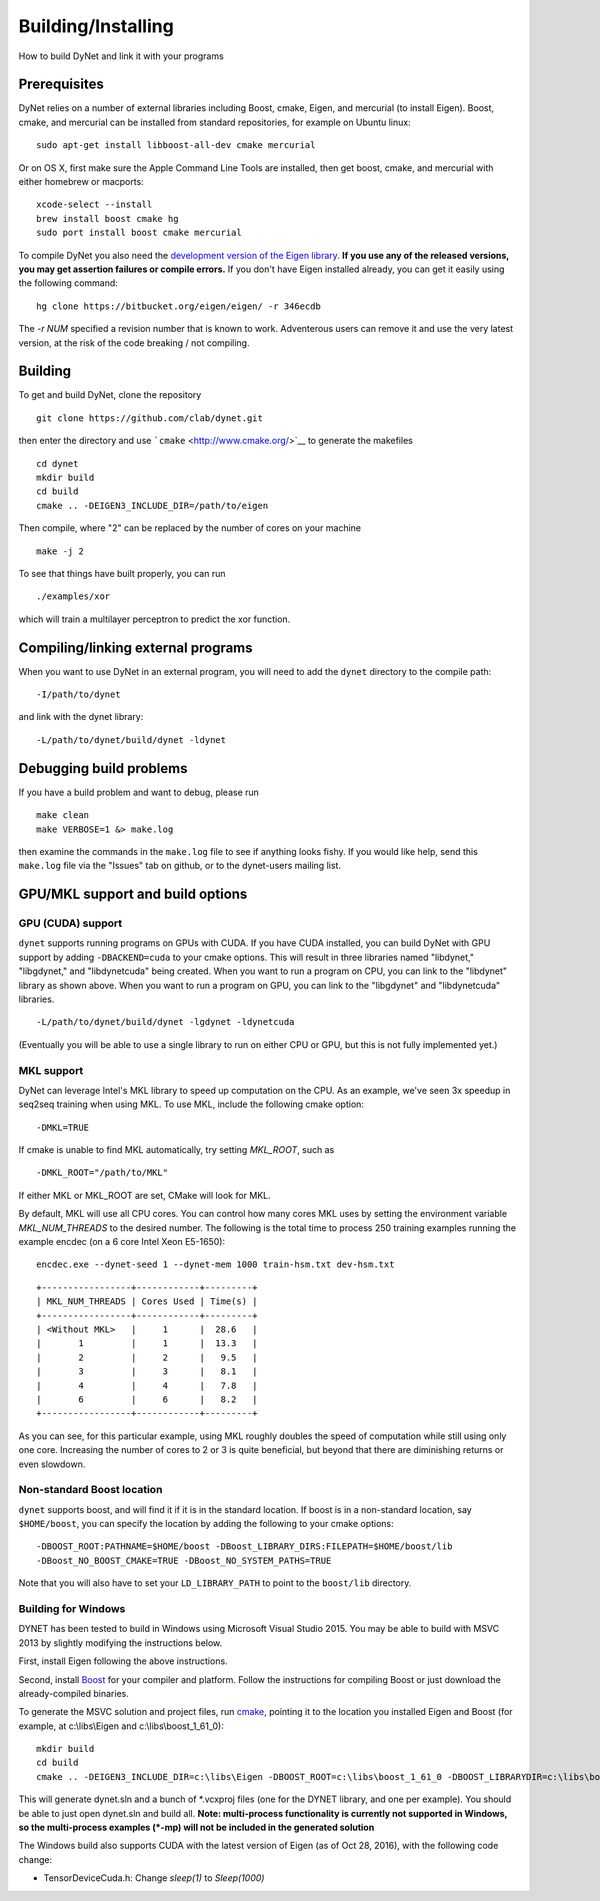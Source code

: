 Building/Installing
===================

How to build DyNet and link it with your programs

Prerequisites
-------------

DyNet relies on a number of external libraries including Boost, cmake,
Eigen, and mercurial (to install Eigen). Boost, cmake, and mercurial can
be installed from standard repositories, for example on Ubuntu linux:

::

    sudo apt-get install libboost-all-dev cmake mercurial

Or on OS X, first make sure the Apple Command Line Tools are installed, then
get boost, cmake, and mercurial with either homebrew or macports:

::

    xcode-select --install
    brew install boost cmake hg
    sudo port install boost cmake mercurial

To compile DyNet you also need the `development version of the Eigen
library <https://bitbucket.org/eigen/eigen>`__. **If you use any of the
released versions, you may get assertion failures or compile errors.**
If you don't have Eigen installed already, you can get it easily using
the following command:

::

    hg clone https://bitbucket.org/eigen/eigen/ -r 346ecdb
    
The `-r NUM` specified a revision number that is known to work. Adventerous users can remove it and use the very latest version, at the risk of the code breaking / not compiling.

Building
--------

To get and build DyNet, clone the repository

::

    git clone https://github.com/clab/dynet.git

then enter the directory and use ```cmake`` <http://www.cmake.org/>`__
to generate the makefiles

::

    cd dynet
    mkdir build
    cd build
    cmake .. -DEIGEN3_INCLUDE_DIR=/path/to/eigen

Then compile, where "2" can be replaced by the number of cores on your
machine

::

    make -j 2

To see that things have built properly, you can run

::

    ./examples/xor

which will train a multilayer perceptron to predict the xor function.

Compiling/linking external programs
-----------------------------------

When you want to use DyNet in an external program, you will need to add
the ``dynet`` directory to the compile path:

::

    -I/path/to/dynet

and link with the dynet library:

::

    -L/path/to/dynet/build/dynet -ldynet

Debugging build problems
------------------------

If you have a build problem and want to debug, please run

::

    make clean
    make VERBOSE=1 &> make.log

then examine the commands in the ``make.log`` file to see if anything
looks fishy. If you would like help, send this ``make.log`` file via the
"Issues" tab on github, or to the dynet-users mailing list.


GPU/MKL support and build options
---------------------------------

GPU (CUDA) support
~~~~~~~~~~~~~~~~~~

``dynet`` supports running programs on GPUs with CUDA. If you have CUDA
installed, you can build DyNet with GPU support by adding
``-DBACKEND=cuda`` to your cmake options. This will result in three
libraries named "libdynet," "libgdynet," and "libdynetcuda" being
created. When you want to run a program on CPU, you can link to the
"libdynet" library as shown above. When you want to run a program on
GPU, you can link to the "libgdynet" and "libdynetcuda" libraries.

::

    -L/path/to/dynet/build/dynet -lgdynet -ldynetcuda

(Eventually you will be able to use a single library to run on either
CPU or GPU, but this is not fully implemented yet.)


MKL support
~~~~~~~~~~~

DyNet can leverage Intel's MKL library to speed up computation on the CPU. As an example, we've seen 3x speedup in seq2seq training when using MKL. To use MKL, include the following cmake option: 

::

    -DMKL=TRUE

If cmake is unable to find MKL automatically, try setting `MKL_ROOT`, such as

::

    -DMKL_ROOT="/path/to/MKL"

If either MKL or MKL_ROOT are set, CMake will look for MKL.

By default, MKL will use all CPU cores. You can control how many cores MKL uses by setting the environment
variable `MKL_NUM_THREADS` to the desired number. The following is the total time to process 250 training 
examples running the example encdec (on a 6 core Intel Xeon E5-1650):

::

    encdec.exe --dynet-seed 1 --dynet-mem 1000 train-hsm.txt dev-hsm.txt
 
::

    +-----------------+------------+---------+
    | MKL_NUM_THREADS | Cores Used | Time(s) |
    +-----------------+------------+---------+
    | <Without MKL>   |     1      |  28.6   |
    |       1         |     1      |  13.3   |
    |       2         |     2      |   9.5   |
    |       3         |     3      |   8.1   |
    |       4         |     4      |   7.8   |
    |       6         |     6      |   8.2   |
    +-----------------+------------+---------+

As you can see, for this particular example, using MKL roughly doubles the speed of computation while 
still using only one core. Increasing the number of cores to 2 or 3 is quite beneficial, but beyond that
there are diminishing returns or even slowdown.

Non-standard Boost location
~~~~~~~~~~~~~~~~~~~~~~~~~~~

``dynet`` supports boost, and will find it if it is in the standard
location. If boost is in a non-standard location, say ``$HOME/boost``,
you can specify the location by adding the following to your cmake
options:

::

    -DBOOST_ROOT:PATHNAME=$HOME/boost -DBoost_LIBRARY_DIRS:FILEPATH=$HOME/boost/lib
    -DBoost_NO_BOOST_CMAKE=TRUE -DBoost_NO_SYSTEM_PATHS=TRUE

Note that you will also have to set your ``LD_LIBRARY_PATH`` to point to
the ``boost/lib`` directory.

Building for Windows
~~~~~~~~~~~~~~~~~~~~

DYNET has been tested to build in Windows using Microsoft Visual Studio
2015. You may be able to build with MSVC 2013 by slightly modifying the
instructions below.

First, install Eigen following the above instructions.

Second, install `Boost <http://www.boost.org/>`__ for your compiler and
platform. Follow the instructions for compiling Boost or just download
the already-compiled binaries.

To generate the MSVC solution and project files, run
`cmake <http://www.cmake.org>`__, pointing it to the location you
installed Eigen and Boost (for example, at c:\\libs\\Eigen and c:\\libs\\boost_1_61_0):

::

    mkdir build
    cd build
    cmake .. -DEIGEN3_INCLUDE_DIR=c:\libs\Eigen -DBOOST_ROOT=c:\libs\boost_1_61_0 -DBOOST_LIBRARYDIR=c:\libs\boost_1_61_0\lib64-msvc-14.0 -DBoost_NO_BOOST_CMAKE=ON -G"Visual Studio 14 2015 Win64"

This will generate dynet.sln and a bunch of \*.vcxproj files (one for
the DYNET library, and one per example). You should be able to just open
dynet.sln and build all. **Note: multi-process functionality is
currently not supported in Windows, so the multi-process examples (*-mp) will not be included 
in the generated solution**

The Windows build also supports CUDA with the latest version of Eigen (as of Oct 28, 2016), with the following code change: 

- TensorDeviceCuda.h: Change `sleep(1)` to `Sleep(1000)`

